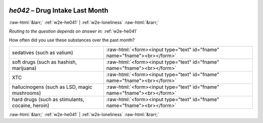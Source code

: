 .. _w2e-he042:

 
 .. role:: raw-html(raw) 
        :format: html 

`he042` – Drug Intake Last Month
================================


:raw-html:`&larr;` :ref:`w2e-he041` | :ref:`w2e-loneliness` :raw-html:`&rarr;` 

*Routing to the question depends on answer in:* :ref:`w2e-he041`

How often did you use these substances over the past month?

.. csv-table::
   :delim: |

           sedatives (such as valium) | :raw-html:`<form><input type="text" id="fname" name="fname"><br></form>`
           soft drugs (such as hashish, marijuana) | :raw-html:`<form><input type="text" id="fname" name="fname"><br></form>`
           XTC | :raw-html:`<form><input type="text" id="fname" name="fname"><br></form>`
           hallucinogens (such as LSD, magic mushrooms) | :raw-html:`<form><input type="text" id="fname" name="fname"><br></form>`
           hard drugs (such as stimulants, cocaine, heroin) | :raw-html:`<form><input type="text" id="fname" name="fname"><br></form>`

.. image:: ../_screenshots/w2-he042.png


:raw-html:`&larr;` :ref:`w2e-he041` | :ref:`w2e-loneliness` :raw-html:`&rarr;` 

